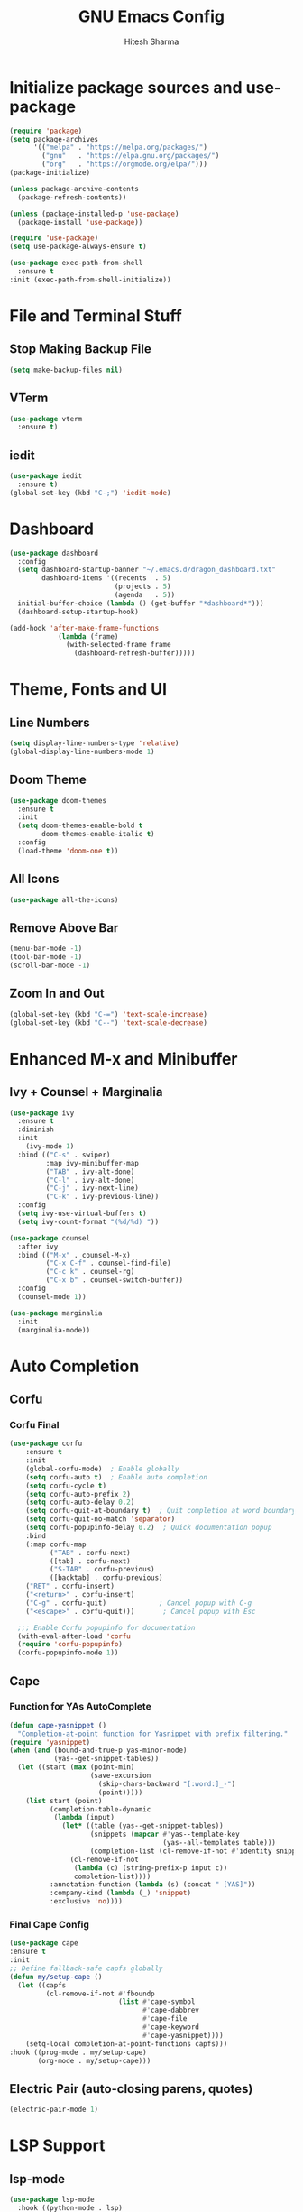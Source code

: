 #+TITLE: GNU Emacs Config
#+AUTHOR: Hitesh Sharma
#+PROPERTY: header-args :tangle config.el

* Initialize package sources and use-package
#+begin_src emacs-lisp
  (require 'package)
  (setq package-archives
        '(("melpa" . "https://melpa.org/packages/")
          ("gnu"   . "https://elpa.gnu.org/packages/")
          ("org"   . "https://orgmode.org/elpa/")))
  (package-initialize)

  (unless package-archive-contents
    (package-refresh-contents))

  (unless (package-installed-p 'use-package)
    (package-install 'use-package))

  (require 'use-package)
  (setq use-package-always-ensure t)

  (use-package exec-path-from-shell
    :ensure t
  :init (exec-path-from-shell-initialize))
#+end_src
* File and Terminal Stuff
** Stop Making Backup File
#+begin_src emacs-lisp
(setq make-backup-files nil)
#+end_src

** VTerm
#+begin_src emacs-lisp
(use-package vterm
  :ensure t)
#+end_src

** iedit
#+begin_src emacs-lisp
  (use-package iedit
    :ensure t)
  (global-set-key (kbd "C-;") 'iedit-mode)
#+end_src

* Dashboard
#+begin_src emacs-lisp
  (use-package dashboard
    :config
    (setq dashboard-startup-banner "~/.emacs.d/dragon_dashboard.txt"
          dashboard-items '((recents  . 5)
                            (projects . 5)
                            (agenda   . 5))
  	initial-buffer-choice (lambda () (get-buffer "*dashboard*")))
    (dashboard-setup-startup-hook)

  (add-hook 'after-make-frame-functions
              (lambda (frame)
                (with-selected-frame frame
                  (dashboard-refresh-buffer)))))
#+end_src

* Theme, Fonts and UI
** Line Numbers
#+begin_src emacs-lisp
  (setq display-line-numbers-type 'relative)
  (global-display-line-numbers-mode 1)
#+end_src

** Doom Theme
#+begin_src emacs-lisp
(use-package doom-themes
  :ensure t
  :init
  (setq doom-themes-enable-bold t
        doom-themes-enable-italic t)
  :config
  (load-theme 'doom-one t))
#+end_src

** All Icons
#+begin_src emacs-lisp
(use-package all-the-icons)
#+end_src

** Remove Above Bar
#+begin_src emacs-lisp
  (menu-bar-mode -1)
  (tool-bar-mode -1)
  (scroll-bar-mode -1)
#+end_src

** Zoom In and Out
#+begin_src emacs-lisp
  (global-set-key (kbd "C-=") 'text-scale-increase)
  (global-set-key (kbd "C--") 'text-scale-decrease)
#+end_src

* Enhanced M-x and Minibuffer
** Ivy + Counsel + Marginalia
#+begin_src emacs-lisp
  (use-package ivy
    :ensure t
    :diminish
    :init
      (ivy-mode 1)
    :bind (("C-s" . swiper)
           :map ivy-minibuffer-map
           ("TAB" . ivy-alt-done)
           ("C-l" . ivy-alt-done)
           ("C-j" . ivy-next-line)
           ("C-k" . ivy-previous-line))
    :config
    (setq ivy-use-virtual-buffers t)
    (setq ivy-count-format "(%d/%d) "))

  (use-package counsel
    :after ivy
    :bind (("M-x" . counsel-M-x)
           ("C-x C-f" . counsel-find-file)
           ("C-c k" . counsel-rg)
           ("C-x b" . counsel-switch-buffer))
    :config
    (counsel-mode 1))

  (use-package marginalia
    :init
    (marginalia-mode))
#+end_src

* Auto Completion
** Corfu
*** Corfu Final
#+begin_src emacs-lisp
  (use-package corfu
      :ensure t
      :init
      (global-corfu-mode)  ; Enable globally
      (setq corfu-auto t)  ; Enable auto completion
      (setq corfu-cycle t)
      (setq corfu-auto-prefix 2)
      (setq corfu-auto-delay 0.2)
      (setq corfu-quit-at-boundary t)  ; Quit completion at word boundary
      (setq corfu-quit-no-match 'separator)
      (setq corfu-popupinfo-delay 0.2)  ; Quick documentation popup
      :bind
      (:map corfu-map
            ("TAB" . corfu-next)
            ([tab] . corfu-next)
            ("S-TAB" . corfu-previous)
            ([backtab] . corfu-previous)
  	  ("RET" . corfu-insert)
  	  ("<return>" . corfu-insert)
  	  ("C-g" . corfu-quit)             ; Cancel popup with C-g
  	  ("<escape>" . corfu-quit)))       ; Cancel popup with Esc

    ;;; Enable Corfu popupinfo for documentation
    (with-eval-after-load 'corfu
    (require 'corfu-popupinfo)
    (corfu-popupinfo-mode 1))
#+end_src

** Cape
*** Function for YAs AutoComplete
#+begin_src emacs-lisp
  (defun cape-yasnippet ()
    "Completion-at-point function for Yasnippet with prefix filtering."
  (require 'yasnippet)
  (when (and (bound-and-true-p yas-minor-mode)
             (yas--get-snippet-tables))
    (let ((start (max (point-min)
                      (save-excursion
                        (skip-chars-backward "[:word:]_-")
                        (point)))))
      (list start (point)
            (completion-table-dynamic
             (lambda (input)
               (let* ((table (yas--get-snippet-tables))
                      (snippets (mapcar #'yas--template-key
                                        (yas--all-templates table)))
                      (completion-list (cl-remove-if-not #'identity snippets)))
                 (cl-remove-if-not
                  (lambda (c) (string-prefix-p input c))
                  completion-list))))
            :annotation-function (lambda (s) (concat " [YAS]"))
            :company-kind (lambda (_) 'snippet)
            :exclusive 'no))))
#+end_src

*** Final Cape Config
#+begin_src emacs-lisp
  (use-package cape
  :ensure t
  :init
  ;; Define fallback-safe capfs globally
  (defun my/setup-cape ()
    (let ((capfs
           (cl-remove-if-not #'fboundp
                             (list #'cape-symbol
                                   #'cape-dabbrev
                                   #'cape-file
                                   #'cape-keyword
                                   #'cape-yasnippet))))
      (setq-local completion-at-point-functions capfs)))
  :hook ((prog-mode . my/setup-cape)
         (org-mode . my/setup-cape)))
#+end_src

** Electric Pair (auto-closing parens, quotes)
#+begin_src emacs-lisp
(electric-pair-mode 1)
#+end_src

* LSP Support
** lsp-mode
#+begin_src emacs-lisp
  (use-package lsp-mode
    :hook ((python-mode . lsp)
           (rust-mode   . lsp))
    :commands lsp
    :init
    (setq lsp-completion-provider :corfu))
#+end_src

* Python
** Run .py
#+begin_src emacs-lisp
  (require 'vterm)

  (defun my-python-run-in-vsplit-vterm ()
  "Run Python script in a vertical vterm split."
  (interactive)
  (let ((file (buffer-file-name)))
    (unless file
      (error "Buffer is not visiting a file"))
    (save-buffer)
    (delete-other-windows)
    (split-window-right)
    (other-window 1)
    (if (get-buffer "*Python-VTerm*")
        (switch-to-buffer "*Python-VTerm*")
      (vterm "*Python-VTerm*"))
    (vterm-send-string (format "python3 '%s'" file))
    (vterm-send-return)
    (other-window 1)))

  (with-eval-after-load 'python
  	(define-key python-mode-map (kbd "C-c C-r") #'my-python-run-in-vsplit-vterm))
#+end_src

** Jupyter
#+begin_src emacs-lisp
  (setq org-confirm-babel-evaluate nil)
  ;; Python setup
  (setq python-shell-interpreter "python3")

  ;; LSP setup
  (defvar my/org-src-fake-file "/tmp/org-src-buffer.py")

  (with-eval-after-load 'lsp-mode
    (setq lsp-disabled-clients '(pyls-ms pyright)
          lsp-enabled-clients '(pylsp)
          lsp-auto-guess-root t ; fallback if project detection fails
          lsp-session-file (expand-file-name ".lsp-session-v1" user-emacs-directory))
    
    ;; Setup LSP for org src temp buffers
    (defun my/org-src--maybe-setup-lsp ()
      (when (and (eq major-mode 'python-mode)
                 (not (bound-and-true-p lsp-mode)))
        ;; Set fixed fake file path to fool LSP
        (setq buffer-file-name my/org-src-fake-file)
        (lsp)))
    
    (defun my/org-src--cleanup-fake-file-name ()
      (when (equal buffer-file-name my/org-src-fake-file)
        (setq buffer-file-name nil)))
    
    (add-hook 'org-src-mode-hook #'my/org-src--maybe-setup-lsp)
    (add-hook 'org-src-mode-exit-hook #'my/org-src--cleanup-fake-file-name))
  ;; Jupyter for org-babel
  (add-to-list 'load-path "~/.emacs.d/man_installed/emacs-jupyter")
  (use-package jupyter
    :defer t
    :init
    (with-eval-after-load 'org
      (require 'ob-jupyter)
      (org-babel-do-load-languages
       'org-babel-load-languages
       '((emacs-lisp . t)
         (python . t)
         (jupyter . t))))
    :config
    (setq org-babel-default-header-args:jupyter-python
          '((:session . "py")
            (:kernel . "python3")
            (:exports . "both")
            (:results . "output"))))

  ;; .org to .ipynb
  (add-to-list 'load-path "~/.emacs.d/man_installed/ox-ipynb/")
  (require 'ox-ipynb)

  (defun my/org-safe-jupyter-wrapper (orig-fn &rest args)
    "Only call jupyter-org functions if in Org mode."
    (if (derived-mode-p 'org-mode)
        (apply orig-fn args)
      ;; Otherwise do nothing (avoids crash in *Help*)
      nil))

  (with-eval-after-load 'jupyter
    (advice-add 'jupyter-org--with-src-block-client :around #'my/org-safe-jupyter-wrapper))
#+end_src

** Inline Images
#+begin_src emacs-lisp
(add-hook 'org-babel-after-execute-hook
          (lambda ()
            (when (derived-mode-p 'org-mode)
              (org-display-inline-images))))

(setq org-startup-with-inline-images t)
#+end_src

* Git Client
#+begin_src emacs-lisp
(use-package magit)
#+end_src

* Snippets
#+begin_src emacs-lisp
(use-package yasnippet
  :config
  (yas-global-mode 1))

(use-package yasnippet-snippets)
#+end_src

* Org Mode
#+begin_src emacs-lisp
(use-package org)
#+end_src

